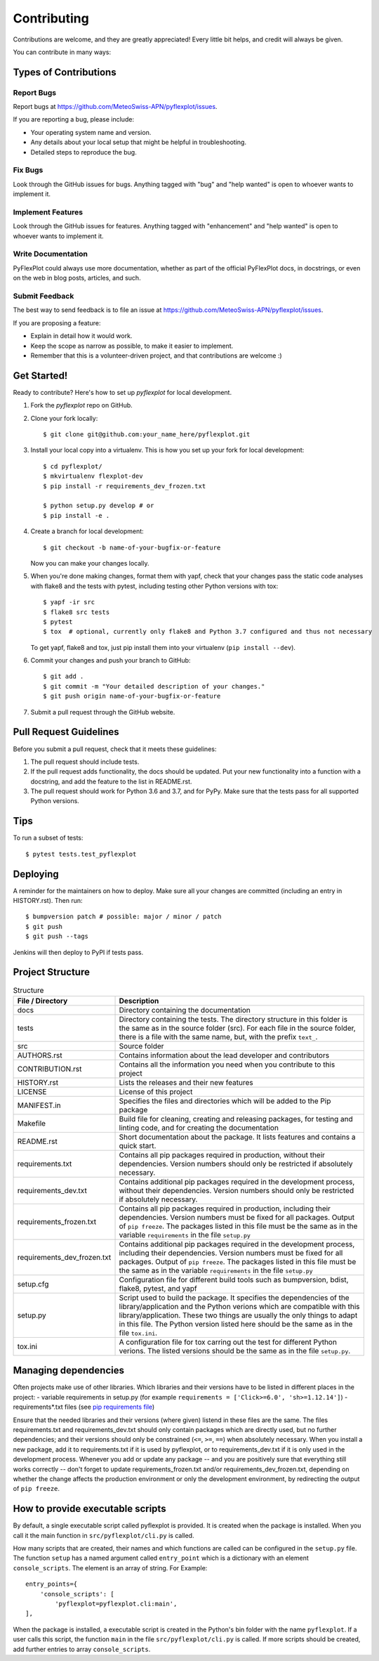.. highlight:: shell

============
Contributing
============

Contributions are welcome, and they are greatly appreciated! Every little bit
helps, and credit will always be given.

You can contribute in many ways:

Types of Contributions
----------------------

Report Bugs
~~~~~~~~~~~

Report bugs at https://github.com/MeteoSwiss-APN/pyflexplot/issues.

If you are reporting a bug, please include:

* Your operating system name and version.
* Any details about your local setup that might be helpful in troubleshooting.
* Detailed steps to reproduce the bug.

Fix Bugs
~~~~~~~~

Look through the GitHub issues for bugs. Anything tagged with "bug" and "help
wanted" is open to whoever wants to implement it.

Implement Features
~~~~~~~~~~~~~~~~~~

Look through the GitHub issues for features. Anything tagged with "enhancement"
and "help wanted" is open to whoever wants to implement it.

Write Documentation
~~~~~~~~~~~~~~~~~~~

PyFlexPlot could always use more documentation, whether as part of the
official PyFlexPlot docs, in docstrings, or even on the web in blog posts,
articles, and such.

Submit Feedback
~~~~~~~~~~~~~~~

The best way to send feedback is to file an issue at https://github.com/MeteoSwiss-APN/pyflexplot/issues.

If you are proposing a feature:

* Explain in detail how it would work.
* Keep the scope as narrow as possible, to make it easier to implement.
* Remember that this is a volunteer-driven project, and that contributions
  are welcome :)

Get Started!
------------

Ready to contribute? Here's how to set up `pyflexplot` for local development.

1. Fork the `pyflexplot` repo on GitHub.
2. Clone your fork locally::

    $ git clone git@github.com:your_name_here/pyflexplot.git

3. Install your local copy into a virtualenv. This is how you set up your fork for local development::

    $ cd pyflexplot/
    $ mkvirtualenv flexplot-dev
    $ pip install -r requirements_dev_frozen.txt

    $ python setup.py develop # or
    $ pip install -e .

4. Create a branch for local development::

    $ git checkout -b name-of-your-bugfix-or-feature

   Now you can make your changes locally.

5. When you're done making changes, format them with yapf, check that your
   changes pass the static code analyses with flake8 and the tests with pytest, including testing other Python versions
   with tox::

    $ yapf -ir src
    $ flake8 src tests
    $ pytest
    $ tox  # optional, currently only flake8 and Python 3.7 configured and thus not necessary

   To get yapf, flake8 and tox, just pip install them into your virtualenv (``pip install --dev``).

6. Commit your changes and push your branch to GitHub::

    $ git add .
    $ git commit -m "Your detailed description of your changes."
    $ git push origin name-of-your-bugfix-or-feature

7. Submit a pull request through the GitHub website.

Pull Request Guidelines
-----------------------

Before you submit a pull request, check that it meets these guidelines:

1. The pull request should include tests.
2. If the pull request adds functionality, the docs should be updated. Put
   your new functionality into a function with a docstring, and add the
   feature to the list in README.rst.
3. The pull request should work for Python 3.6 and 3.7, and for PyPy. Make sure
   that the tests pass for all supported Python versions.

Tips
----

To run a subset of tests::

    $ pytest tests.test_pyflexplot

Deploying
---------

A reminder for the maintainers on how to deploy.
Make sure all your changes are committed (including an entry in HISTORY.rst).
Then run::

$ bumpversion patch # possible: major / minor / patch
$ git push
$ git push --tags

Jenkins will then deploy to PyPI if tests pass.

Project Structure
-----------------

.. list-table:: Structure
   :widths: 25 75
   :header-rows: 1

   * - File / Directory
     - Description
   * - docs
     - Directory containing the documentation
   * - tests
     - Directory containing the tests. The directory structure in this folder is the same as in the source folder (src). For each file in the source folder, there is a file with the same name, but, with the prefix ``text_``.
   * - src
     - Source folder
   * - AUTHORS.rst
     - Contains information about the lead developer and contributors
   * - CONTRIBUTION.rst
     - Contains all the information you need when you contribute to this project
   * - HISTORY.rst
     - Lists the releases and their new features
   * - LICENSE
     - License of this project
   * - MANIFEST.in
     - Specifies the files and directories which will be added to the Pip package
   * - Makefile
     - Build file for cleaning, creating and releasing packages, for testing and linting code, and for creating the documentation
   * - README.rst
     - Short documentation about the package. It lists features and contains a quick start.
   * - requirements.txt
     - Contains all pip packages required in production, without their dependencies. Version numbers should only be restricted if absolutely necessary.
   * - requirements_dev.txt
     - Contains additional pip packages required in the development process, without their dependencies. Version numbers should only be restricted if absolutely necessary.
   * - requirements_frozen.txt
     - Contains all pip packages required in production, including their dependencies. Version numbers must be fixed for all packages. Output of ``pip freeze``. The packages listed in this file must be the same as in the variable ``requirements`` in the file ``setup.py``
   * - requirements_dev_frozen.txt
     - Contains additional pip packages required in the development process, including their dependencies. Version numbers must be fixed for all packages. Output of ``pip freeze``. The packages listed in this file must be the same as in the variable ``requirements`` in the file ``setup.py``
   * - setup.cfg
     - Configuration file for different build tools such as bumpversion, bdist, flake8, pytest, and yapf
   * - setup.py
     - Script used to build the package. It specifies the dependencies of the library/application and the Python verions which are compatible with this library/application. These two things are usually the only things to adapt in this file. The Python version listed here should be the same as in the file ``tox.ini``.
   * - tox.ini
     - A configuration file for tox carring out the test for different Python verions. The listed versions should be the same as in the file ``setup.py``.

Managing dependencies
---------------------

Often projects make use of other libraries. Which libraries and their versions have to be listed in different places in the project:
- variable requirements in setup.py (for example ``requirements = ['Click>=6.0', 'sh>=1.12.14']``)
- requirements*.txt files (see `pip requirements file`_)

Ensure that the needed libraries and their versions (where given) listend in these files are the same.
The files requirements.txt and requirements_dev.txt should only contain packages which are directly
used, but no further dependencies; and their versions should only be constrained (``<=``, ``>=``, ``==``)
when absolutely necessary. When you install a new package, add it to requirements.txt if it is used by
pyflexplot, or to requirements_dev.txt if it is only used in the development process. Whenever you
add or update any package -- and you are positively sure that everything still works correctly -- don't
forget to update requirements_frozen.txt and/or requirements_dev_frozen.txt, depending on whether the
change affects the production environment or only the development environment, by redirecting the
output of ``pip freeze``.

.. _`pip requirements file`: https://pip.readthedocs.io/en/1.1/requirements.html

How to provide executable scripts
---------------------------------

By default, a single executable script called pyflexplot is provided. It is created
when the package is installed. When you call it the main function in
``src/pyflexplot/cli.py`` is called.

How many scripts that are created, their names and which functions are called can be configured in the
``setup.py`` file. The function ``setup`` has a named argument called ``entry_point`` which is a
dictionary with an element ``console_scripts``. The element is an array of string. For Example::

    entry_points={
        'console_scripts': [
            'pyflexplot=pyflexplot.cli:main',
    ],

When the package is installed, a executable script is created in the Python's bin folder with the name
``pyflexplot``. If a user calls this script, the function ``main`` in the file
``src/pyflexplot/cli.py`` is called. If more scripts should be created, add further
entries to array ``console_scripts``.
